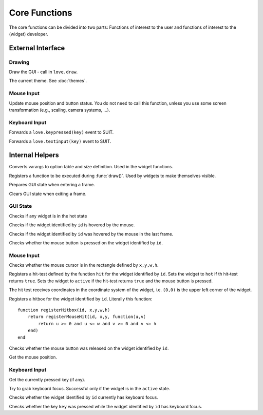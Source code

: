 Core Functions
==============

The core functions can be divided into two parts: Functions of interest to the
user and functions of interest to the (widget) developer.

External Interface
------------------

Drawing
^^^^^^^

.. function:: draw()

Draw the GUI - call in ``love.draw``.

.. data:: theme

The current theme. See :doc:`themes`.


Mouse Input
^^^^^^^^^^^

.. function:: updateMouse(x,y, buttonDown)

   :param number x,y: Position of the mouse.
   :param boolean buttonDown: Whether the mouse button is down.

Update mouse position and button status. You do not need to call this function,
unless you use some screen transformation (e.g., scaling, camera systems, ...).

Keyboard Input
^^^^^^^^^^^^^^

.. function:: keypressed(key)

   :param KeyConstant key: The pressed key.

Forwards a ``love.keypressed(key)`` event to SUIT.

.. function:: textinput(char)

   :param string char: The pressed character

Forwards a ``love.textinput(key)`` event to SUIT.


Internal Helpers
----------------

.. function:: getOptionsAndSize(...)

   :param mixed ...: Varargs.
   :returns: ``options, x,y,w,h``.

Converts varargs to option table and size definition. Used in the widget
functions.

.. function:: registerDraw(f, ...)

   :param function f: Function to call in ``draw()``.
   :param mixed ...: Arguments to f.

Registers a function to be executed during :func:`draw()`. Used by widgets to
make themselves visible.

.. function:: enterFrame()

Prepares GUI state when entering a frame.

.. function:: exitFrame()

Clears GUI state when exiting a frame.

GUI State
^^^^^^^^^

.. function:: anyHot()

   :returns: ``true`` if any widget is in the ``hot`` state.

Checks if any widget is in the hot state

.. function:: isHot(id)

   :param mixed id: Identifier of the widget.
   :returns: ``true`` if the widget is in the ``hot`` state.

Checks if the widget identified by ``id`` is hovered by the mouse.

.. function:: wasHot(id)

   :param mixed id: Identifier of the widget.
   :returns: ``true`` if the widget was in the ``hot`` state in the last frame.

Checks if the widget identified by ``id`` was hovered by the mouse in the last frame.

.. function:: isActive(id)

   :param mixed id: Identifier of the widget.
   :returns: ``true`` if the widget is in the ``active`` state.

Checks whether the mouse button is pressed on the widget identified by ``id``.


Mouse Input
^^^^^^^^^^^

.. function:: mouseInRect(x,y,w,h)

   :param numbers x,y,w,h: Rectangle definition.
   :returns: ``true`` if the mouse cursor is in the rectangle.

Checks whether the mouse cursor is in the rectangle defined by ``x,y,w,h``.

.. function:: registerMouseHit(id, ul_x, ul_y, hit)

   :param mixed id: Identifier of the widget.
   :param numbers ul_x, ul_y: Upper left corner of the widget.
   :param function hit: Function to perform the hit test.

Registers a hit-test defined by the function ``hit`` for the widget identified
by ``id``. Sets the widget to ``hot`` if th hit-test returns ``true``. Sets the
widget to ``active`` if the hit-test returns ``true`` and the mouse button is
pressed.

The hit test receives coordinates in the coordinate system of the widget, i.e.
``(0,0)`` is the upper left corner of the widget.

.. function:: registerHitbox(id, x,y,w,h)

   :param mixed id: Identifier of the widget.
   :param numbers x,y,w,h: Rectangle definition.

Registers a hitbox for the widget identified by ``id``. Literally this function::

    function registerHitbox(id, x,y,w,h)
        return registerMouseHit(id, x,y, function(u,v)
            return u >= 0 and u <= w and v >= 0 and v <= h
        end)
    end

.. function:: mouseReleasedOn(id)

   :param mixed id: Identifier of the widget.
   :returns: ``true`` if the mouse was released on the widget.

Checks whether the mouse button was released on the widget identified by ``id``.

.. function:: getMousePosition()

   :returns: Mouse positon ``mx, my``.

Get the mouse position.

Keyboard Input
^^^^^^^^^^^^^^

.. function:: getPressedKey()

   :returns: KeyConstant

Get the currently pressed key (if any).

.. function:: grabKeyboardFocus(id)

   :param mixed id: Identifier of the widget.

Try to grab keyboard focus. Successful only if the widget is in the ``active``
state.

.. function:: hasKeyboardFocus(id)

   :param mixed id: Identifier of the widget.
   :returns: ``true`` if the widget has keyboard focus.

Checks whether the widget identified by ``id`` currently has keyboard focus.

.. function:: keyPressedOn(id, key)

   :param mixed id: Identifier of the widget.
   :param KeyConstant key: Key to query.
   :returns: ``true`` if ``key`` was pressed on the widget.

Checks whether the key ``key`` was pressed while the widget identified by
``id`` has keyboard focus.

